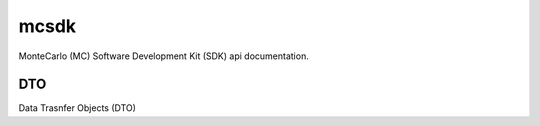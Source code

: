 .. _mcsdk:

++++++++++++++++++++++++++
mcsdk
++++++++++++++++++++++++++

MonteCarlo (MC) Software Development Kit (SDK) api documentation.

DTO
++++++++++++++

Data Trasnfer Objects (DTO)
